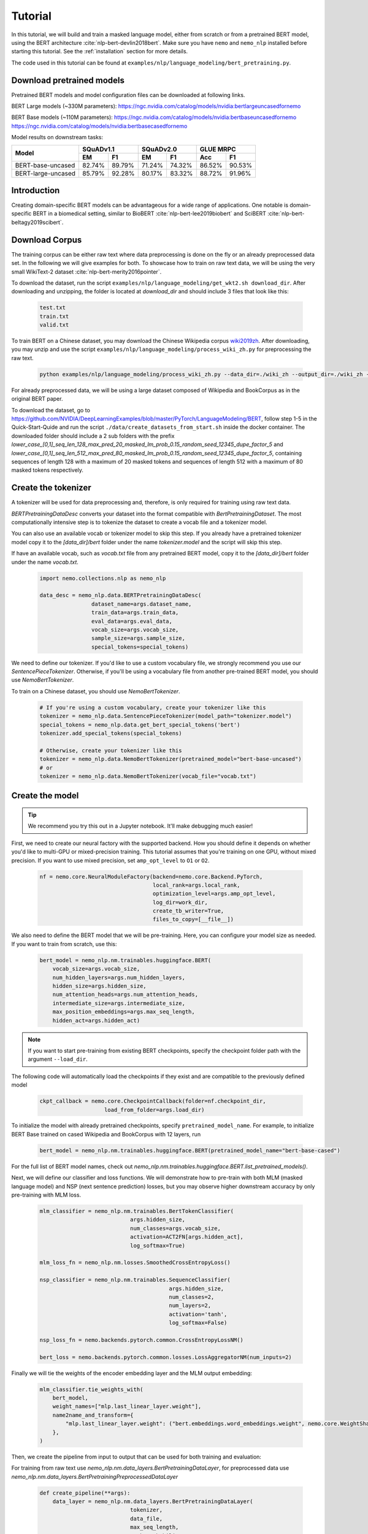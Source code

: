 

Tutorial
========

In this tutorial, we will build and train a masked language model, either from scratch or from a pretrained BERT model, using the BERT architecture :cite:`nlp-bert-devlin2018bert`.
Make sure you have ``nemo`` and ``nemo_nlp`` installed before starting this tutorial. See the :ref:`installation` section for more details.

The code used in this tutorial can be found at ``examples/nlp/language_modeling/bert_pretraining.py``.

.. _pretrained_models_bert:

Download pretrained models
--------------------------

Pretrained BERT models and model configuration files can be downloaded at following links.

BERT Large models (~330M parameters):
`https://ngc.nvidia.com/catalog/models/nvidia:bertlargeuncasedfornemo <https://ngc.nvidia.com/catalog/models/nvidia:bertlargeuncasedfornemo>`__

BERT Base models (~110M parameters):
`https://ngc.nvidia.com/catalog/models/nvidia:bertbaseuncasedfornemo <https://ngc.nvidia.com/catalog/models/nvidia:bertbaseuncasedfornemo>`__
`https://ngc.nvidia.com/catalog/models/nvidia:bertbasecasedfornemo <https://ngc.nvidia.com/catalog/models/nvidia:bertbasecasedfornemo>`__

Model results on downstream tasks:

+---------------------------------------------+--------+--------+--------+--------+--------+--------+
|                                             | SQuADv1.1       | SQuADv2.0       | GLUE MRPC       |
+                                             +--------+--------+--------+--------+--------+--------+
|  Model                                      | EM     |  F1    |  EM    |  F1    |  Acc   |  F1    |
+=============================================+========+========+========+========+========+========+
| BERT-base-uncased                           | 82.74% | 89.79% | 71.24% | 74.32% | 86.52% | 90.53% |
+---------------------------------------------+--------+--------+--------+--------+--------+--------+
| BERT-large-uncased                          | 85.79% | 92.28% | 80.17% | 83.32% | 88.72% | 91.96% |
+---------------------------------------------+--------+--------+--------+--------+--------+--------+

Introduction
------------

Creating domain-specific BERT models can be advantageous for a wide range of applications. One notable is domain-specific BERT in a biomedical setting,
similar to BioBERT :cite:`nlp-bert-lee2019biobert` and SciBERT :cite:`nlp-bert-beltagy2019scibert`.

.. _bert_data_download:

Download Corpus
---------------

The training corpus can be either raw text where data preprocessing is done on the fly or an already preprocessed data set. In the following we will give examples for both.
To showcase how to train on raw text data, we will be using the very small WikiText-2 dataset :cite:`nlp-bert-merity2016pointer`.

To download the dataset, run the script ``examples/nlp/language_modeling/get_wkt2.sh download_dir``. After downloading and unzipping, the folder is located at `download_dir` and should include 3 files that look like this:

    .. code-block:: bash

        test.txt
        train.txt
        valid.txt

To train BERT on a Chinese dataset, you may download the Chinese Wikipedia corpus wiki2019zh_. After downloading, you may unzip and
use the script ``examples/nlp/language_modeling/process_wiki_zh.py`` for preprocessing the raw text.

.. _wiki2019zh: https://github.com/brightmart/nlp_chinese_corpus

    .. code-block:: bash

        python examples/nlp/language_modeling/process_wiki_zh.py --data_dir=./wiki_zh --output_dir=./wiki_zh --min_frequency=3

For already preprocessed data, we will be using a large dataset composed of Wikipedia and BookCorpus as in the original BERT paper.

To download the dataset, go to `https://github.com/NVIDIA/DeepLearningExamples/blob/master/PyTorch/LanguageModeling/BERT <https://github.com/NVIDIA/DeepLearningExamples/blob/master/PyTorch/LanguageModeling/BERT>`__,
follow step 1-5 in the Quick-Start-Quide and run the script ``./data/create_datasets_from_start.sh`` inside the docker container.
The downloaded folder should include a 2 sub folders with the prefix `lower_case_[0,1]_seq_len_128_max_pred_20_masked_lm_prob_0.15_random_seed_12345_dupe_factor_5`
and `lower_case_[0,1]_seq_len_512_max_pred_80_masked_lm_prob_0.15_random_seed_12345_dupe_factor_5`, containing sequences of length 128 with a maximum of 20 masked tokens
and sequences of length 512 with a maximum of 80 masked tokens respectively.


Create the tokenizer
--------------------------
A tokenizer will be used for data preprocessing and, therefore, is only required for training using raw text data.

`BERTPretrainingDataDesc` converts your dataset into the format compatible with `BertPretrainingDataset`. The most computationally intensive step is to tokenize
the dataset to create a vocab file and a tokenizer model.

You can also use an available vocab or tokenizer model to skip this step. If you already have a pretrained tokenizer model
copy it to the `[data_dir]/bert` folder under the name `tokenizer.model` and the script will skip this step.

If have an available vocab, such as `vocab.txt` file from any pretrained BERT model, copy it to the `[data_dir]/bert` folder under the name `vocab.txt`.

    .. code-block:: python
      
        import nemo.collections.nlp as nemo_nlp

        data_desc = nemo_nlp.data.BERTPretrainingDataDesc(
                        dataset_name=args.dataset_name,
                        train_data=args.train_data,
                        eval_data=args.eval_data,
                        vocab_size=args.vocab_size,
                        sample_size=args.sample_size,
                        special_tokens=special_tokens)

We need to define our tokenizer. If you'd like to use a custom vocabulary file, we strongly recommend you use our `SentencePieceTokenizer`.
Otherwise, if you'll be using a vocabulary file from another pre-trained BERT model, you should use `NemoBertTokenizer`.

To train on a Chinese dataset, you should use `NemoBertTokenizer`.

    .. code-block:: python

        # If you're using a custom vocabulary, create your tokenizer like this
        tokenizer = nemo_nlp.data.SentencePieceTokenizer(model_path="tokenizer.model")
        special_tokens = nemo_nlp.data.get_bert_special_tokens('bert')
        tokenizer.add_special_tokens(special_tokens)

        # Otherwise, create your tokenizer like this
        tokenizer = nemo_nlp.data.NemoBertTokenizer(pretrained_model="bert-base-uncased") 
        # or 
        tokenizer = nemo_nlp.data.NemoBertTokenizer(vocab_file="vocab.txt")

Create the model
----------------

.. tip::

    We recommend you try this out in a Jupyter notebook. It'll make debugging much easier!

First, we need to create our neural factory with the supported backend. How you should define it depends on whether you'd like to multi-GPU or mixed-precision training.
This tutorial assumes that you're training on one GPU, without mixed precision. If you want to use mixed precision, set ``amp_opt_level`` to ``O1`` or ``O2``.

    .. code-block:: python

        nf = nemo.core.NeuralModuleFactory(backend=nemo.core.Backend.PyTorch,
                                           local_rank=args.local_rank,
                                           optimization_level=args.amp_opt_level,
                                           log_dir=work_dir,
                                           create_tb_writer=True,
                                           files_to_copy=[__file__])

We also need to define the BERT model that we will be pre-training. Here, you can configure your model size as needed. If you want to train from scratch, use this:

    .. code-block:: python

        bert_model = nemo_nlp.nm.trainables.huggingface.BERT(
            vocab_size=args.vocab_size,
            num_hidden_layers=args.num_hidden_layers,
            hidden_size=args.hidden_size,
            num_attention_heads=args.num_attention_heads,
            intermediate_size=args.intermediate_size,
            max_position_embeddings=args.max_seq_length,
            hidden_act=args.hidden_act)


.. note::
    If you want to start pre-training from existing BERT checkpoints, specify the checkpoint folder path with the argument ``--load_dir``. 

The following code will automatically load the checkpoints if they exist and are compatible to the previously defined model

    .. code-block:: python

        ckpt_callback = nemo.core.CheckpointCallback(folder=nf.checkpoint_dir,
                            load_from_folder=args.load_dir)

To initialize the model with already pretrained checkpoints, specify ``pretrained_model_name``. For example, to initialize BERT Base trained on cased Wikipedia and BookCorpus with 12 layers, run
    
    .. code-block:: python

        bert_model = nemo_nlp.nm.trainables.huggingface.BERT(pretrained_model_name="bert-base-cased")

For the full list of BERT model names, check out `nemo_nlp.nm.trainables.huggingface.BERT.list_pretrained_models()`.

Next, we will define our classifier and loss functions. We will demonstrate how to pre-train with both MLM (masked language model) and NSP (next sentence prediction) losses,
but you may observe higher downstream accuracy by only pre-training with MLM loss.

    .. code-block:: python

        mlm_classifier = nemo_nlp.nm.trainables.BertTokenClassifier(
                                    args.hidden_size,
                                    num_classes=args.vocab_size,
                                    activation=ACT2FN[args.hidden_act],
                                    log_softmax=True)

        mlm_loss_fn = nemo_nlp.nm.losses.SmoothedCrossEntropyLoss()

        nsp_classifier = nemo_nlp.nm.trainables.SequenceClassifier(
                                                args.hidden_size,
                                                num_classes=2,
                                                num_layers=2,
                                                activation='tanh',
                                                log_softmax=False)

        nsp_loss_fn = nemo.backends.pytorch.common.CrossEntropyLossNM()

        bert_loss = nemo.backends.pytorch.common.losses.LossAggregatorNM(num_inputs=2)

Finally we will tie the weights of the encoder embedding layer and the MLM output embedding:

    .. code-block:: python

        mlm_classifier.tie_weights_with(
            bert_model,
            weight_names=["mlp.last_linear_layer.weight"],
            name2name_and_transform={
                "mlp.last_linear_layer.weight": ("bert.embeddings.word_embeddings.weight", nemo.core.WeightShareTransform.SAME)
            },
        )

Then, we create the pipeline from input to output that can be used for both training and evaluation:

For training from raw text use `nemo_nlp.nm.data_layers.BertPretrainingDataLayer`, for preprocessed data use `nemo_nlp.nm.data_layers.BertPretrainingPreprocessedDataLayer`

    .. code-block:: python

        def create_pipeline(**args):
            data_layer = nemo_nlp.nm.data_layers.BertPretrainingDataLayer(
                                    tokenizer,
                                    data_file,
                                    max_seq_length,
                                    mask_probability,
                                    short_seq_prob,
                                    batch_size)
            # for preprocessed data
            # data_layer = nemo_nlp.BertPretrainingPreprocessedDataLayer(
            #        data_file,
            #        max_predictions_per_seq,
            #        batch_size,
            #        mode)

            steps_per_epoch = len(data_layer) // (batch_size * args.num_gpus * args.batches_per_step)

            input_data = data_layer()

            hidden_states = bert_model(input_ids=input_data.input_ids,
                                       token_type_ids=input_data.input_type_ids,
                                       attention_mask=input_data.input_mask)

            mlm_logits = mlm_classifier(hidden_states=hidden_states)
            mlm_loss = mlm_loss_fn(logits=mlm_logits,
                                   labels=input_data.output_ids,
                                   output_mask=input_data.output_mask)

            nsp_logits = nsp_classifier(hidden_states=hidden_states)
            nsp_loss = nsp_loss_fn(logits=nsp_logits, labels=input_data.labels)

            loss = bert_loss(loss_1=mlm_loss, loss_2=nsp_loss)

            return loss, mlm_loss, nsp_loss, steps_per_epoch


        train_loss, _, _, steps_per_epoch = create_pipeline(
                                    data_file=data_desc.train_file,
                                    preprocessed_data=False,
                                    max_seq_length=args.max_seq_length,
                                    mask_probability=args.mask_probability,
                                    short_seq_prob=args.short_seq_prob,
                                    batch_size=args.batch_size,
                                    batches_per_step=args.batches_per_step,
                                    mode="train")

        # for preprocessed data 
        # train_loss, _, _, steps_per_epoch = create_pipeline(
        #                            data_file=args.train_data,
        #                            preprocessed_data=True,
        #                            max_predictions_per_seq=args.max_predictions_per_seq,
        #                            batch_size=args.batch_size,
        #                            batches_per_step=args.batches_per_step,
        #                            mode="train")

        eval_loss, _, _, _ = create_pipeline(
                                        data_file=data_desc.eval_file,
                                        preprocessed_data=False,
                                        max_seq_length=args.max_seq_length,
                                        mask_probability=args.mask_probability,
                                        short_seq_prob=args.short_seq_prob,
                                        batch_size=args.batch_size,
                                        batches_per_step=args.batches_per_step,
                                        mode="eval")
        
        # for preprocessed data 
        # eval_loss, eval_mlm_loss, eval_nsp_loss, _ = create_pipeline(
        #                            data_file=args.eval_data,
        #                            preprocessed_data=True,
        #                            max_predictions_per_seq=args.max_predictions_per_seq,
        #                            batch_size=args.batch_size,
        #                            batches_per_step=args.batches_per_step,
        #                            mode="eval")


Run the model
----------------

Define your learning rate policy

    .. code-block:: python

        lr_policy_fn = get_lr_policy(args.lr_policy,
                                    total_steps=args.num_iters,
                                    warmup_ratio=args.lr_warmup_proportion)

        # if you are training on raw text data, you have use the alternative to set the number of training epochs
        lr_policy_fn = get_lr_policy(args.lr_policy,
                                     total_steps=args.num_epochs * steps_per_epoch,
                                     warmup_ratio=args.lr_warmup_proportion)

Next, we define necessary callbacks:

1. `SimpleLossLoggerCallback`: tracking loss during training
2. `EvaluatorCallback`: tracking metrics during evaluation at set intervals
3. `CheckpointCallback`: saving model checkpoints at set intervals

    .. code-block:: python

        train_callback = nemo.core.SimpleLossLoggerCallback(tensors=[train_loss],
            print_func=lambda x: logging.info("Loss: {:.3f}".format(x[0].item())))),
            step_freq=args.train_step_freq,
        eval_callback = nemo.core.EvaluatorCallback(eval_tensors=[eval_loss],
            user_iter_callback=nemo_nlp.callbacks.lm_bert_callback.eval_iter_callback,
            user_epochs_done_callback=nemo_nlp.callbacks.lm_bert_callback.eval_epochs_done_callback
            eval_step=args.eval_step_freq)
        ckpt_callback = nemo.core.CheckpointCallback(folder=nf.checkpoint_dir,
            epoch_freq=args.save_epoch_freq,
            load_from_folder=args.load_dir,
            step_freq=args.save_step_freq)


We recommend you export your model's parameters to a config file. This makes it easier to load your BERT model into NeMo later, as explained in our Named Entity Recognition :ref:`ner_tutorial` tutorial.

    .. code-block:: python

        config_path = f'{nf.checkpoint_dir}/bert-config.json'

        if not os.path.exists(config_path):
            bert_model.config.to_json_file(config_path)

Finally, you should define your optimizer, and start training!

    .. code-block:: python

        nf.train(tensors_to_optimize=[train_loss],
                 lr_policy=lr_policy_fn,
                 callbacks=[train_callback, eval_callback, ckpt_callback],
                 optimizer=args.optimizer,
                 optimization_params={"batch_size": args.batch_size,
                                      "num_epochs": args.num_epochs,
                                      "lr": args.lr,
                                      "betas": (args.beta1, args.beta2),
                                      "weight_decay": args.weight_decay})


How to use the training script 
--------------------------------

You can find the example training script at ``examples/nlp/language_modeling/bert_pretraining.py``.

For single GPU training, the script can be started with 

.. code-block:: bash

    cd examples/nlp/language_modeling
    python bert_pretraining.py --config_file bert-config.json [args]

The BERT configuration files can be found in the NGC model repositories, see :ref:`pretrained_models_bert`.


For multi-GPU training with ``x`` GPUs, the script can be started with 

.. code-block:: bash

    cd examples/nlp/language_modeling
    python -m torch.distributed.launch --nproc_per_node=x bert_pretraining.py --num_gpus=x [args]
  

If you running the model on raw text data, please remember to add the argument ``data_text`` to the python command.

.. code-block:: bash

    python bert_pretraining.py [args] data_text [args]

Similarly, to run the model on already preprocessed data add the argument ``data_preprocessed`` to the python command.

.. code-block:: bash

    python bert_pretraining.py [args] data_preprocessed [args]

.. note::
    By default, the script assumes ``data_preprocessed`` as input mode.

.. note::
    For downloading or preprocessing data offline please refer to :ref:`bert_data_download`.


.. tip::

    Tensorboard_ is a great debugging tool. It's not a requirement for this tutorial, but if you'd like to use it, you should install tensorboardX_ and run the following command during pre-training:

    .. code-block:: bash

        tensorboard --logdir outputs/bert_lm/tensorboard

.. _Tensorboard: https://www.tensorflow.org/tensorboard
.. _tensorboardX: https://github.com/lanpa/tensorboardX

References
----------

.. bibliography:: nlp_all_refs.bib
    :style: plain
    :labelprefix: NLP-BERT-PRETRAINING
    :keyprefix: nlp-bert-    
